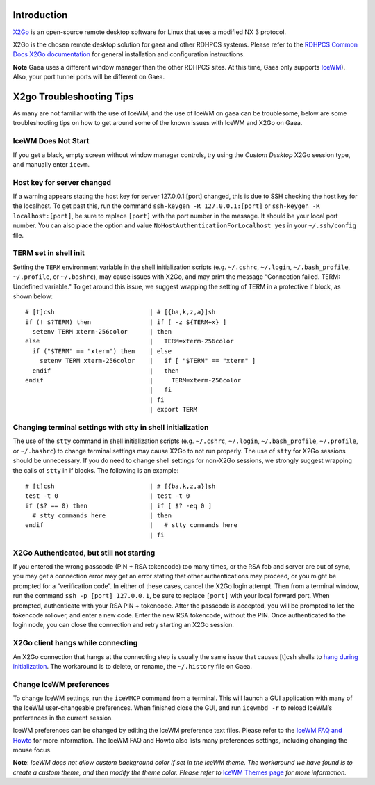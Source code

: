 Introduction
============

`X2Go <https://wiki.x2go.org/doku.php>`__ is an open-source remote
desktop software for Linux that uses a modified NX 3 protocol.

X2Go is the chosen remote desktop solution for gaea and other RDHPCS
systems. Please refer to the `RDHPCS Common Docs X2Go
documentation <https://rdhpcs-common-docs.rdhpcs.noaa.gov/wiki/index.php/X2go>`__
for general installation and configuration instructions.

**Note** Gaea uses a different window manager than the other RDHPCS
sites. At this time, Gaea only supports
`IceWM <https://ice-wm.org/>`__). Also, your port tunnel ports will be
different on Gaea.

.. _x2go_troubleshooting_tips:

X2go Troubleshooting Tips
=========================

As many are not familiar with the use of IceWM, and the use of IceWM on
gaea can be troublesome, below are some troubleshooting tips on how to
get around some of the known issues with IceWM and X2Go on Gaea.

.. _icewm_does_not_start:

IceWM Does Not Start
--------------------

If you get a black, empty screen without window manager controls, try
using the *Custom Desktop* X2Go session type, and manually enter
``icewm``.

.. _host_key_for_server_changed:

Host key for server changed
---------------------------

If a warning appears stating the host key for server 127.0.0.1:[port]
changed, this is due to SSH checking the host key for the localhost. To
get past this, run the command ``ssh-keygen -R 127.0.0.1:[port]`` or
``ssh-keygen -R localhost:[port]``, be sure to replace ``[port]`` with
the port number in the message. It should be your local port number. You
can also place the option and value
``NoHostAuthenticationForLocalhost yes`` in your ``~/.ssh/config`` file.

.. _term_set_in_shell_init:

TERM set in shell init
----------------------

Setting the ``TERM`` environment variable in the shell initialization
scripts (e.g. ``~/.cshrc``, ``~/.login``, ``~/.bash_profile``,
``~/.profile``, or ``~/.bashrc``), may cause issues with X2Go, and may
print the message “Connection failed. TERM: Undefined variable." To get
around this issue, we suggest wrapping the setting of TERM in a
protective if block, as shown below:

::

   # [t]csh                          | # [{ba,k,z,a}]sh
   if (! $?TERM) then                | if [ -z ${TERM+x} ]
     setenv TERM xterm-256color      | then
   else                              |   TERM=xterm-256color
     if ("$TERM" == "xterm") then    | else
       setenv TERM xterm-256color    |   if [ "$TERM" == "xterm" ]
     endif                           |   then
   endif                             |     TERM=xterm-256color
                                     |   fi
                                     | fi
                                     | export TERM

.. _changing_terminal_settings_with_stty_in_shell_initialization:

Changing terminal settings with stty in shell initialization
------------------------------------------------------------

The use of the ``stty`` command in shell initialization scripts (e.g.
``~/.cshrc``, ``~/.login``, ``~/.bash_profile``, ``~/.profile``, or
``~/.bashrc``) to change terminal settings may cause X2Go to not run
properly. The use of ``stty`` for X2Go sessions should be unnecessary.
If you do need to change shell settings for non-X2Go sessions, we
strongly suggest wrapping the calls of ``stty`` in if blocks. The
following is an example:

::

   # [t]csh                          | # [{ba,k,z,a}]sh
   test -t 0                         | test -t 0
   if ($? == 0) then                 | if [ $? -eq 0 ]
     # stty commands here            | then
   endif                             |   # stty commands here
                                     | fi

.. _x2go_authenticated_but_still_not_starting:

X2Go Authenticated, but still not starting
------------------------------------------

If you entered the wrong passcode (PIN + RSA tokencode) too many times,
or the RSA fob and server are out of sync, you may get a connection
error may get an error stating that other authentications may proceed,
or you might be prompted for a “verification code”. In either of these
cases, cancel the X2Go login attempt. Then from a terminal window, run
the command ``ssh -p [port] 127.0.0.1``, be sure to replace ``[port]``
with your local forward port. When prompted, authenticate with your RSA
PIN + tokencode. After the passcode is accepted, you will be prompted to
let the tokencode rollover, and enter a new code. Enter the new RSA
tokencode, without the PIN. Once authenticated to the login node, you
can close the connection and retry starting an X2Go session.

.. _x2go_client_hangs_while_connecting:

X2Go client hangs while connecting
----------------------------------

An X2Go connection that hangs at the connecting step is usually the same
issue that causes [t]csh shells to `hang during
initialization <Known_issues#C3_.26_C4_shells_hang_on_login_.26_X2Go_connections_hang_at_.22connecting.22>`__.
The workaround is to delete, or rename, the ``~/.history`` file on Gaea.

.. _change_icewm_preferences:

Change IceWM preferences
------------------------

To change IceWM settings, run the ``iceWMCP`` command from a terminal.
This will launch a GUI application with many of the IceWM
user-changeable preferences. When finished close the GUI, and run
``icewmbd -r`` to reload IceWM’s preferences in the current session.

IceWM preferences can be changed by editing the IceWM preference text
files. Please refer to the `IceWM FAQ and
Howto <https://ice-wm.org/FAQ/>`__ for more information. The IceWM FAQ
and Howto also lists many preferences settings, including changing the
mouse focus.

**Note**: *IceWM does not allow custom background color if set in the
IceWM theme. The workaround we have found is to create a custom theme,
and then modify the theme color. Please refer to* `IceWM Themes
page <https://ice-wm.org/themes/>`__ *for more information.*
